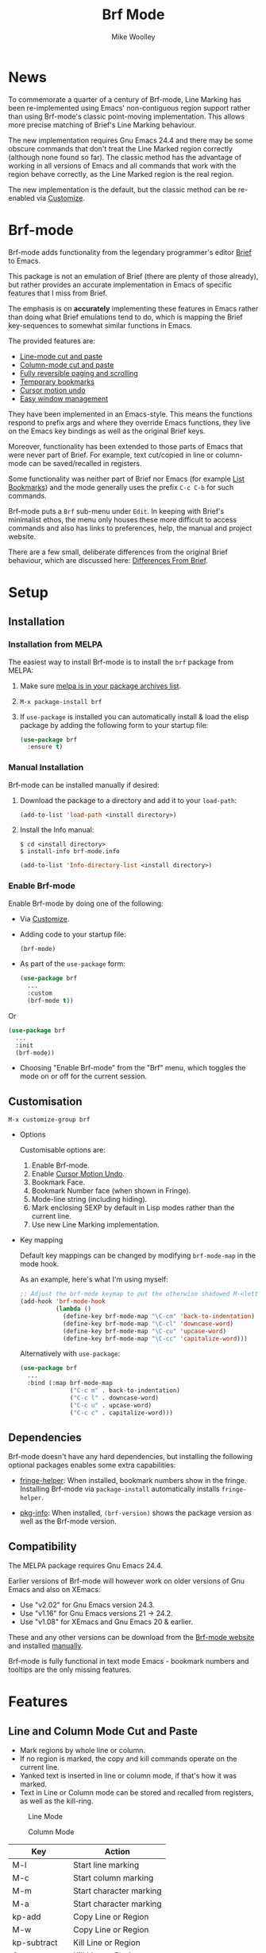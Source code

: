#+TITLE: Brf Mode
#+AUTHOR: Mike Woolley
#+EMAIL: mike@bulsara.com
#+OPTIONS: toc:nil

* News

To commemorate a quarter of a century of Brf-mode, Line Marking has been re-implemented using Emacs' non-contiguous
region support rather than using Brf-mode's classic point-moving implementation. This allows more precise matching of
Brief's Line Marking behaviour.

The new implementation requires Gnu Emacs 24.4 and there may be some obscure commands that don't treat the Line Marked
region correctly (although none found so far). The classic method has the advantage of working in all versions of Emacs
and all commands that work with the region behave correctly, as the Line Marked region is the real region.

The new implementation is the default, but the classic method can be re-enabled via [[#customisation][Customize]].

* Brf-mode
:PROPERTIES:
:CUSTOM_ID: brf-mode
:END:

Brf-mode adds functionality from the legendary programmer's editor [[https://en.wikipedia.org/wiki/Brief_%28text_editor%29][Brief]] to Emacs.

This package is not an emulation of Brief (there are plenty of those already), but rather provides an accurate
implementation in Emacs of specific features that I miss from Brief.

The emphasis is on *accurately* implementing these features in Emacs rather than doing what Brief emulations tend
to do, which is mapping the Brief key-sequences to somewhat similar functions in Emacs.

The provided features are:

- [[#line-and-column-mode-cut-and-paste][Line-mode cut and paste]]
- [[#line-and-column-mode-cut-and-paste][Column-mode cut and paste]]
- [[#reversible-paging-and-scrolling][Fully reversible paging and scrolling]]
- [[#temporary-bookmarks][Temporary bookmarks]]
- [[#cursor-motion-undo][Cursor motion undo]]
- [[#easy-window-management][Easy window management]]

They have been implemented in an Emacs-style. This means the functions respond to prefix args and where they override
Emacs functions, they live on the Emacs key bindings as well as the original Brief keys.

Moreover, functionality has been extended to those parts of Emacs that were never part of Brief. For example, text
cut/copied in line or column-mode can be saved/recalled in registers.

Some functionality was neither part of Brief nor Emacs (for example [[#list-bookmarks][List Bookmarks]]) and the mode generally uses the
prefix ~C-c C-b~ for such commands.

Brf-mode puts a ~Brf~ sub-menu under ~Edit~. In keeping with Brief's minimalist ethos, the menu only houses these more
difficult to access commands and also has links to preferences, help, the manual and project website.

There are a few small, deliberate differences from the original Brief behaviour, which are discussed here: [[#differences-from-brief][Differences From Brief]].

* Setup
:PROPERTIES:
:CUSTOM_ID: setup
:END:

** Installation
   :PROPERTIES:
   :CUSTOM_ID: installation
   :END:

   [[https://melpa.org/#/brf][https://melpa.org/packages/brf-badge.svg]]
   [[https://stable.melpa.org/#/brf][https://stable.melpa.org/packages/brf-badge.svg]]

*** Installation from MELPA

    The easiest way to install Brf-mode is to install the ~brf~ package from MELPA:

     1. Make sure [[https://melpa.org/#/getting-started][melpa is in your package archives list]].
     2. ~M-x package-install brf~
     3. If ~use-package~ is installed you can automatically install & load the elisp package by adding the following form
        to your startup file:

        #+BEGIN_SRC emacs-lisp
          (use-package brf
            :ensure t)
        #+END_SRC

*** Manual Installation
    :PROPERTIES:
    :CUSTOM_ID: manual-install
    :END:

    Brf-mode can be installed manually if desired:

     1. Download the package to a directory and add it to your ~load-path~:

        #+BEGIN_SRC emacs-lisp
          (add-to-list 'load-path <install directory>)
        #+END_SRC

     2. Install the Info manual:

        #+BEGIN_SRC shell
          $ cd <install directory>
          $ install-info brf-mode.info
        #+END_SRC

        #+BEGIN_SRC emacs-lisp
          (add-to-list 'Info-directory-list <install directory>)
        #+END_SRC

*** Enable Brf-mode

    Enable Brf-mode by doing one of the following:
     
     - Via [[#customisation][Customize]].

     - Adding code to your startup file:

        #+BEGIN_SRC emacs-lisp
          (brf-mode)
        #+END_SRC

     - As part of the ~use-package~ form:
     
        #+BEGIN_SRC emacs-lisp
          (use-package brf
            ...
            :custom
            (brf-mode t))
        #+END_SRC

	Or

        #+BEGIN_SRC emacs-lisp
          (use-package brf
            ...
            :init
            (brf-mode))
        #+END_SRC
	
     - Choosing "Enable Brf-mode" from the "Brf" menu, which toggles the mode on or off for the current session.

** Customisation
   :PROPERTIES:
:CUSTOM_ID: customisation
:END:

   ~M-x customize-group brf~

   - Options

     Customisable options are:

     1. Enable Brf-mode.
     2. Enable [[#cursor-motion-undo][Cursor Motion Undo]].
     3. Bookmark Face.
     4. Bookmark Number face (when shown in Fringe).
     5. Mode-line string (including hiding).
     6. Mark enclosing SEXP by default in Lisp modes rather than the current line.
     7. Use new Line Marking implementation.

   - Key mapping

     Default key mappings can be changed by modifying ~brf-mode-map~ in the mode hook.

     As an example, here's what I'm using myself:

     #+BEGIN_SRC emacs-lisp
       ;; Adjust the brf-mode keymap to put the otherwise shadowed M-<letter> keys on a C-c prefix
       (add-hook 'brf-mode-hook
                 (lambda ()
                   (define-key brf-mode-map "\C-cm" 'back-to-indentation) ; Shadowed by M-m
                   (define-key brf-mode-map "\C-cl" 'downcase-word)       ; Shadowed by M-l
                   (define-key brf-mode-map "\C-cu" 'upcase-word)         ; Shadowed by M-u
                   (define-key brf-mode-map "\C-cc" 'capitalize-word)))   ; Shadowed by M-c
     #+END_SRC

     Alternatively with ~use-package~:
     
     #+BEGIN_SRC emacs-lisp
       (use-package brf
         ...
         :bind (:map brf-mode-map
                     ("C-c m" . back-to-indentation)
                     ("C-c l" . downcase-word)
                     ("C-c u" . upcase-word)
                     ("C-c c" . capitalize-word)))
     #+END_SRC
     
** Dependencies
   :PROPERTIES:
   :CUSTOM_ID: dependencies
   :END:
   
   Brf-mode doesn't have any hard dependencies, but installing the following optional packages enables some extra
   capabilities:

   - [[https://melpa.org/#/fringe-helper][fringe-helper]]: When installed, bookmark numbers show in the fringe.
     Installing Brf-mode via ~package-install~ automatically installs ~fringe-helper~.

   - [[https://melpa.org/#/pkg-info][pkg-info]]: When installed, ~(brf-version)~ shows the package version as well as the Brf-mode version.

** Compatibility
   :PROPERTIES:
   :CUSTOM_ID: compatibility
   :END:

   The MELPA package requires Gnu Emacs 24.4.

   Earlier versions of Brf-mode will however work on older versions of Gnu Emacs and also on XEmacs:

   - Use "v2.02" for Gnu Emacs version 24.3.
   - Use "v1.16" for Gnu Emacs versions 21 -> 24.2.
   - Use "v1.08" for XEmacs and Gnu Emacs 20 & earlier.

   These and any other versions can be download from the [[https://bitbucket.org/MikeWoolley/brf-mode/downloads/?tab=tags][Brf-mode website]] and installed [[#manual-install][manually]].

   Brf-mode is fully functional in text mode Emacs - bookmark numbers and tooltips are the only missing features.

* Features
:PROPERTIES:
:CUSTOM_ID: features
:END:

** Line and Column Mode Cut and Paste
   :PROPERTIES:
:CUSTOM_ID: line-and-column-mode-cut-and-paste
:END:

   - Mark regions by whole line or column.
   - If no region is marked, the copy and kill commands operate on the current line.
   - Yanked text is inserted in line or column mode, if that's how it was marked.
   - Text in Line or Column mode can be stored and recalled from registers, as well as the kill-ring.

   #+CAPTION: Line Mode
   [[https://bitbucket.org/MikeWoolley/brf-mode/raw/master/images/line-mode.png]]

   #+CAPTION: Column Mode
   [[https://bitbucket.org/MikeWoolley/brf-mode/raw/master/images/column-mode.png]]

   | Key         | Action                  |
   |-------------+-------------------------|
   | M-l         | Start line marking      |
   | M-c         | Start column marking    |
   | M-m         | Start character marking |
   | M-a         | Start character marking |
   | kp-add      | Copy Line or Region     |
   | M-w         | Copy Line or Region     |
   | kp-subtract | Kill Line or Region     |
   | C-w         | Kill Line or Region     |
   | insert      | Yank                    |
   | C-y         | Yank                    |
   | M-y         | Yank Pop                |
   |             |                         |
   | C-c C-b C-w | Copy to Register        |
   | C-c C-b C-y | Insert Register         |
   |             |                         |
   | M-d         | Delete Line             |
   | delete      | Delete Region or Char   |
   |             |                         |
   | RET         | Newline and Indent      |
   | C-j         | Newline                 |
   | C-RET       | Open New Line           |
   | Tab         | Indent                  |

** Reversible Paging and Scrolling
   :PROPERTIES:
:CUSTOM_ID: reversible-paging-and-scrolling
:END:

   - Paging and scrolling respect relative screen row and absolute column.
   - Paging up and then down again returns point to the same original position.

   | Key    | Action                        |
   |--------+-------------------------------|
   | next   | page-down                     |
   | C-v    | page-down                     |
   | prior  | page-up                       |
   | M-v    | page-up                       |
   | M-down | scroll-down                   |
   | M-up   | scroll-up                     |
   | home   | Beginning of Line/Page/Buffer |
   | end    | End of Line/Page/Buffer       |

** Temporary Bookmarks
   :PROPERTIES:
:CUSTOM_ID: temporary-bookmarks
:END:

   - 10 bookmarks can be set and navigated between.
   - They can also be moved and deleted.
   - They are temporary in the sense they don't persist between invocations of Emacs.
   - As an extension to Brief, bookmark lines are highlighted in colour. This is [[#customisation][customisable]].
   - If the package ~fringe-helper~ is installed, the bookmark number is put in the fringe (which otherwise shows as a tooltip).
   - Bookmarks can be listed & chosen from a menu, [[#list-bookmarks][see below]]. This is also an extension to Brief.
   - Other extensions are a command to allocate the next free bookmark and one to delete all bookmarks.

   #+CAPTION: Bookmarks
   [[https://bitbucket.org/MikeWoolley/brf-mode/raw/master/images/bookmarks.png]]

   | Key                 | Action                               |
   |---------------------+--------------------------------------|
   | M-0 to M-9          | Drop bookmark 0-9 at point           |
   | With prefix arg C-u | Removes bookmark.                    |
   | M-=                 | Goto Next Bookmark                   |
   | M-kp-add            | Goto Next Bookmark                   |
   | M-kp-subtract       | Goto Previous Bookmark               |
   | M--                 | Goto Previous Bookmark               |
   | M-j                 | Jump-to-Bookmark                     |
   |                     |                                      |
   | C-c C-b C-k         | Delete All Bookmarks                 |
   | C-c C-b C-l         | List Bookmarks                       |
   | C-c C-b C-n         | Goto Next Bookmark                   |
   | C-c C-b C-p         | Goto Previous Bookmark               |
   | C-c C-b =           | Allocate Next Free Bookmark at Point |

** List Bookmarks
   :PROPERTIES:
:CUSTOM_ID: list-bookmarks
:END:

   - Invoke the List Bookmarks menu with ~C-c C-b C-l~.
   - This allows you to view and manage all the current bookmarks.

   #+CAPTION: List Bookmarks
   [[https://bitbucket.org/MikeWoolley/brf-mode/raw/master/images/list-bookmarks.png]]

   | key  | Action                    |
   |------+---------------------------|
   | RET  | Jump to bookmark at point |
   | SPC  | Jump to bookmark at point |
   | d    | Delete bookmark at point  |
   | k    | Delete All bookmarks      |
   |      |                           |
   | down | Move point down           |
   | up   | Move point up             |
   | <    | Move to start of buffer   |
   | >    | Move to end of buffer     |
   |      |                           |
   | ?    | Help                      |
   | h    | Describe Mode             |
   | q    | Quit                      |

** Cursor Motion Undo
   :PROPERTIES:
   :CUSTOM_ID: cursor-motion-undo
   :END:

   - Cursor motion, without any buffer changes, is recorded as an undo-able (& redo-able) action.
   - This works with both built-in Emacs Undo and also with the ~Redo.el~ & ~Redo+.el~ packages. I haven't tested it with
     the plethora of other Undo packages - it should work, but you never know!
   - It is turned off by default (unlike in Brief), but can be enabled by customising option ~brf-undo-enable~.

   | Key         | Action                                 |
   |-------------+----------------------------------------|
   | kp-multiply | Undo                                   |
   | M-u         | Undo                                   |
   | M-r         | Redo (if ~redo~ or ~redo+~ installed).     |

** Easy Window Management
   :PROPERTIES:
:CUSTOM_ID: easy-window-management
:END:

   - Create, Switch, Resize and Delete arbitrary windows with simple keystrokes.

   | Key                        | Action                        |
   |----------------------------+-------------------------------|
   | S- [up, down, right, left] | Switch to Window in Direction |
   | f1 [up, down, right, left] | Switch to window in Direction |
   | f2 [up, down, right, left] | Resize Window in Direction    |
   | M-f2                       | Zoom Window                   |
   | f3 [up, down, right, left] | Create Window in Direction    |
   | f4 [up, down, right, left] | Delete Window in Direction    |
   | C-f4                       | Delete Current Window         |
   | S-f4                       | Delete Other Windows          |

** Differences From Brief
   :PROPERTIES:
:CUSTOM_ID: differences-from-brief
:END:

   #+CAPTION: Screenshot of the original BRIEF
   [[https://bitbucket.org/MikeWoolley/brf-mode/raw/master/images/BRIEF-Screenshot.png]]

   - Inclusive Mark (Alt-m)

     "Inclusive" character marking in Brief includes the character under the cursor, whereas in Brf-mode (and Emacs in
     general) the marked region stops on the character before the cursor. This behaviour is actually Brief's
     "Non-inclusive Mark" (Alt-a) and is the only kind supported in Brf-mode. I don't think it makes any practical
     difference and so "Inclusive Mark" has not been implemented in Brf-mode.

   - Window Resizing (F2)

     When resizing a window in Brief, the user has to hit Enter to end resizing and all other keys are ignored. In
     Brf-mode, any key or click that is not a cursor key ends resizing, which I personally think is better.

   - Backspace behaviour while marking (⌫)

     Hitting backspace (⌫) in Brf-mode (and Emacs in general) kills the active region, which I believe is the modern
     expectation.  In Brief, backspace while marking deletes the previous character and adjusts the marked area to
     encompass the change. In general, any buffer modifications terminate marking in Brf-mode & Emacs, whereas Brief
     adjusts the marked area.

** Known Issues
   :PROPERTIES:
:CUSTOM_ID: known-issues
:END:

   Please report any issues at the [[https://bitbucket.org/MikeWoolley/brf-mode/issues][Brf-mode website bug tracker]].

   These are the known issues:

   - XEmacs Compatibility

     Current versions of Brf-mode no longer work on XEmacs. It's likely to be possible to fix the compatibility issues,
     but given the demise of XEmacs I don't have any plans to do this.

     Anyone wanting to run Brf-mode on XEmacs should install an older version of Brf-mode, as described in [[#compatibility][Compatibility]].

# Info File Settings
#+TEXINFO_FILENAME: brf-mode.info
#+TEXINFO_HEADER: @ifinfo
#+TEXINFO_HEADER: This is the manual for Brf-mode.@*
#+TEXINFO_HEADER: @*
#+TEXINFO_HEADER: Copyright @copyright{} 1999-2025 Mike Woolley
#+TEXINFO_HEADER: @end ifinfo
#+TEXINFO_DIR_CATEGORY: Emacs
#+TEXINFO_DIR_TITLE: Brf-mode: (brf-mode)
#+TEXINFO_DIR_DESC: Brf-mode provides features from the legendary programmer's editor Brief
